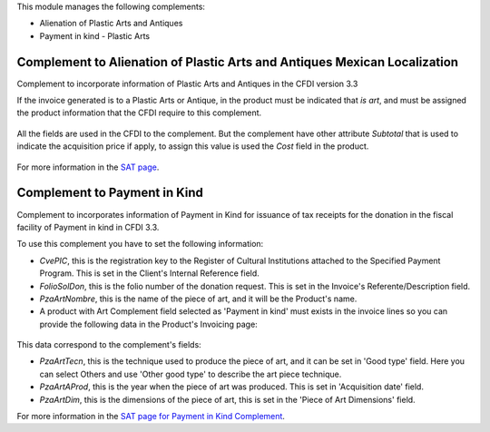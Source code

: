 This module manages the following complements:

* Alienation of Plastic Arts and Antiques
* Payment in kind - Plastic Arts


Complement to Alienation of Plastic Arts and Antiques Mexican Localization
==========================================================================

Complement to incorporate information of Plastic Arts and Antiques in the CFDI
version 3.3

If the invoice generated is to a Plastic Arts or Antique, in the product must
be indicated that `is art`, and must be assigned the product information
that the CFDI require to this complement.

  .. figure:: ../l10n_mx_edi_eapa/static/src/product.png

All the fields are used in the CFDI to the complement. But the complement have
other attribute `Subtotal` that is used to indicate the acquisition price if
apply, to assign this value is used the `Cost` field in the product.

  .. figure:: ../l10n_mx_edi_eapa/static/src/product_price.png

For more information in the `SAT page <http://www.sat.gob.mx/informacion_fiscal/factura_electronica/Paginas/obrasarteantiguedades.aspx>`_.

Complement to Payment in Kind
=============================

Complement to incorporates information of Payment in Kind for issuance of tax
receipts for the donation in the fiscal facility of Payment in kind in CFDI 3.3.

To use this complement you have to set the following information:

- *CvePIC*, this is the registration key to the Register of Cultural Institutions
  attached to the Specified Payment Program. This is set in the Client's Internal
  Reference field.
- *FolioSolDon*, this is the folio number of the donation request. This is set
  in the Invoice's Referente/Description field.
- *PzaArtNombre*, this is the name of the piece of art, and it will be the Product's
  name.
- A product with Art Complement field selected as 'Payment in kind' must exists
  in the invoice lines so you can provide the following data in the Product's
  Invoicing page:

.. figure:: ../l10n_mx_edi_eapa/static/src/product_pik.png

This data correspond to the complement's fields:

- *PzaArtTecn*, this is the technique used to produce the piece of art, and it
  can be set in 'Good type' field. Here you can select Others and use 'Other good
  type' to describe the art piece technique.
- *PzaArtAProd*, this is the year when the piece of art was produced. This is
  set in 'Acquisition date' field.
- *PzaArtDim*, this is the dimensions of the piece of art, this is set in the
  'Piece of Art Dimensions' field.

For more information in the `SAT page for Payment in Kind Complement <http://www.sat.gob.mx/informacion_fiscal/factura_electronica/Paginas/complemento_pagoenespecie.aspx>`_.
